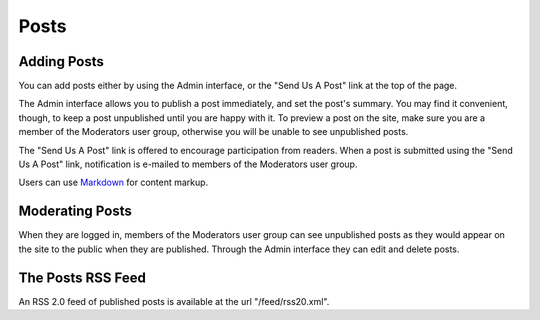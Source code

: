 Posts
=====

Adding Posts
------------

You can add posts either by using the Admin interface, or the "Send Us A Post" 
link at the top of the page.

The Admin interface allows you to publish a post immediately, and set the 
post's summary. You may find it convenient, though, to keep a post unpublished 
until you are happy with it. To preview a post on the site, make sure you are 
a member of the Moderators user group, otherwise you will be unable to see 
unpublished posts.

The "Send Us A Post" link is offered to encourage participation from readers. 
When a post is submitted using the "Send Us A Post" link, notification is 
e-mailed to members of the Moderators user group.

Users can use Markdown_ for content markup.


.. _Markdown: http://daringfireball.net/projects/markdown/


Moderating Posts
----------------

When they are logged in, members of the Moderators user group can see 
unpublished posts as they would appear on the site to the public when they are 
published. Through the Admin interface they can edit and delete posts.


The Posts RSS Feed
------------------

An RSS 2.0 feed of published posts is available at the url "/feed/rss20.xml".
